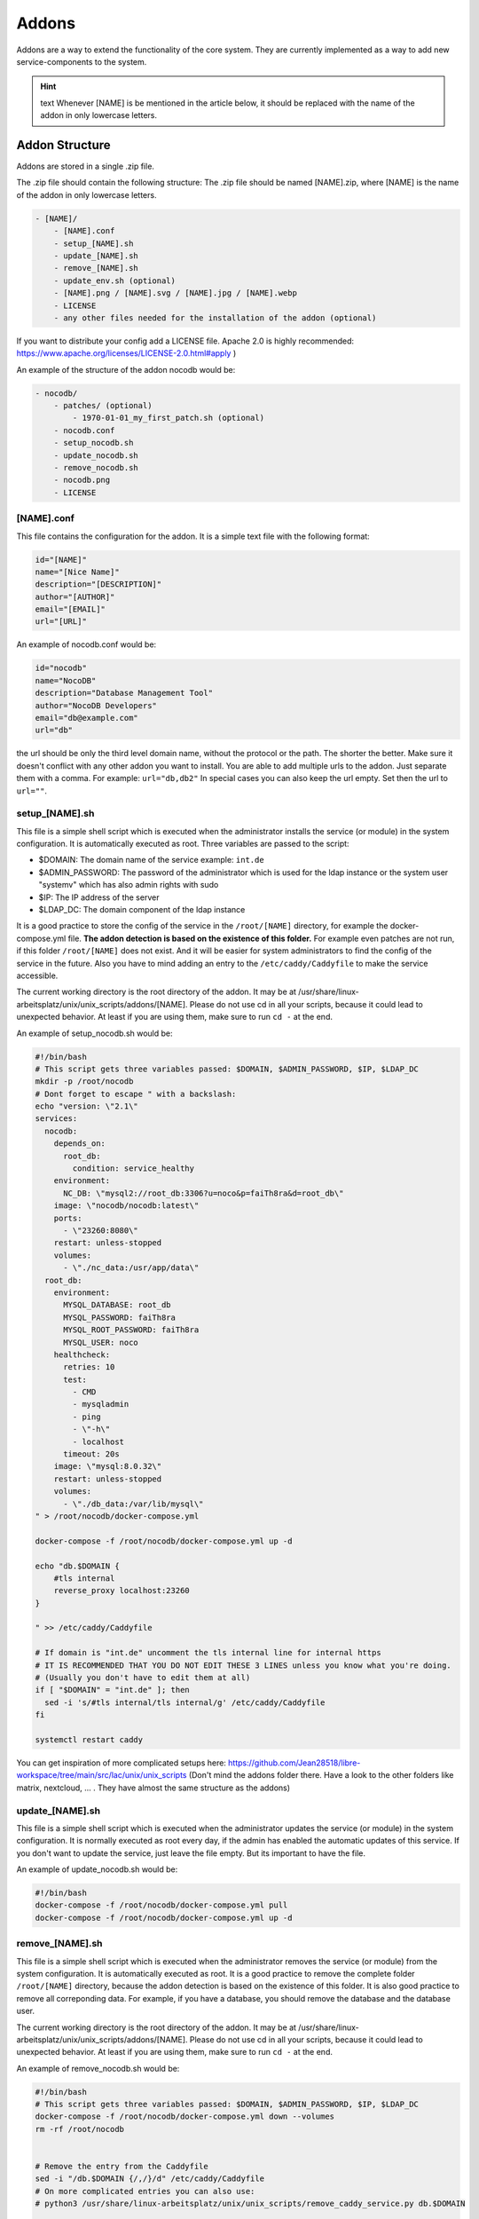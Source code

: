******
Addons
******

Addons are a way to extend the functionality of the core system. 
They are currently implemented as a way to add new service-components to the system.

.. hint:: text
    Whenever [NAME] is be mentioned in the article below, it should be replaced with the name of the addon in only lowercase letters.



Addon Structure
===============

Addons are stored in a single .zip file.

The .zip file should contain the following structure:
The .zip file should be named [NAME].zip, where [NAME] is the name of the addon in only lowercase letters.

.. code-block:: bash

    - [NAME]/
        - [NAME].conf
        - setup_[NAME].sh
        - update_[NAME].sh
        - remove_[NAME].sh
        - update_env.sh (optional)
        - [NAME].png / [NAME].svg / [NAME].jpg / [NAME].webp
        - LICENSE 
        - any other files needed for the installation of the addon (optional)

If you want to distribute your config add a LICENSE file. Apache 2.0 is highly recommended: https://www.apache.org/licenses/LICENSE-2.0.html#apply )

An example of the structure of the addon nocodb would be:

.. code-block:: bash

    - nocodb/
        - patches/ (optional)
            - 1970-01-01_my_first_patch.sh (optional)
        - nocodb.conf
        - setup_nocodb.sh
        - update_nocodb.sh
        - remove_nocodb.sh
        - nocodb.png
        - LICENSE


[NAME].conf
-----------

This file contains the configuration for the addon. It is a simple text file with the following format:

.. code-block:: bash

    id="[NAME]"
    name="[Nice Name]"
    description="[DESCRIPTION]"
    author="[AUTHOR]"
    email="[EMAIL]"
    url="[URL]"

An example of nocodb.conf would be:

.. code-block:: bash

    id="nocodb"
    name="NocoDB"
    description="Database Management Tool"
    author="NocoDB Developers"
    email="db@example.com"
    url="db"

the url should be only the third level domain name, without the protocol or the path.
The shorter the better. Make sure it doesn't conflict with any other addon you want to install.
You are able to add multiple urls to the addon. Just separate them with a comma. For example: ``url="db,db2"``
In special cases you can also keep the url empty. Set then the url to ``url=""``.


setup_[NAME].sh
---------------

This file is a simple shell script which is executed when the administrator installs the service (or module) in the system configuration.
It is automatically executed as root. Three variables are passed to the script:

- $DOMAIN: The domain name of the service example: ``int.de``
- $ADMIN_PASSWORD: The password of the administrator which is used for the ldap instance or the system user "systemv" which has also admin rights with sudo
- $IP: The IP address of the server
- $LDAP_DC: The domain component of the ldap instance

It is a good practice to store the config of the service in the ``/root/[NAME]`` directory, for example the docker-compose.yml file. 
**The addon detection is based on the existence of this folder.** For example even patches are not run, if this folder ``/root/[NAME]`` does not exist. And it will be easier for system administrators to find the config of the service in the future.
Also you have to mind adding an entry to the ``/etc/caddy/Caddyfile`` to make the service accessible.

The current working directory is the root directory of the addon. It may be at /usr/share/linux-arbeitsplatz/unix/unix_scripts/addons/[NAME].
Please do not use cd in all your scripts, because it could lead to unexpected behavior. At least if you are using them, make sure to run ``cd -`` at the end.

An example of setup_nocodb.sh would be:

.. code-block:: bash

  #!/bin/bash
  # This script gets three variables passed: $DOMAIN, $ADMIN_PASSWORD, $IP, $LDAP_DC
  mkdir -p /root/nocodb
  # Dont forget to escape " with a backslash:
  echo "version: \"2.1\"
  services: 
    nocodb: 
      depends_on: 
        root_db: 
          condition: service_healthy
      environment: 
        NC_DB: \"mysql2://root_db:3306?u=noco&p=faiTh8ra&d=root_db\"
      image: \"nocodb/nocodb:latest\"
      ports: 
        - \"23260:8080\"
      restart: unless-stopped
      volumes: 
        - \"./nc_data:/usr/app/data\"
    root_db: 
      environment: 
        MYSQL_DATABASE: root_db
        MYSQL_PASSWORD: faiTh8ra
        MYSQL_ROOT_PASSWORD: faiTh8ra
        MYSQL_USER: noco
      healthcheck: 
        retries: 10
        test: 
          - CMD
          - mysqladmin
          - ping
          - \"-h\"
          - localhost
        timeout: 20s
      image: \"mysql:8.0.32\"
      restart: unless-stopped
      volumes: 
        - \"./db_data:/var/lib/mysql\"
  " > /root/nocodb/docker-compose.yml

  docker-compose -f /root/nocodb/docker-compose.yml up -d
  
  echo "db.$DOMAIN {
      #tls internal
      reverse_proxy localhost:23260
  }

  " >> /etc/caddy/Caddyfile

  # If domain is "int.de" uncomment the tls internal line for internal https
  # IT IS RECOMMENDED THAT YOU DO NOT EDIT THESE 3 LINES unless you know what you're doing.
  # (Usually you don't have to edit them at all)
  if [ "$DOMAIN" = "int.de" ]; then
    sed -i 's/#tls internal/tls internal/g' /etc/caddy/Caddyfile
  fi

  systemctl restart caddy

You can get inspiration of more complicated setups here: https://github.com/Jean28518/libre-workspace/tree/main/src/lac/unix/unix_scripts (Don't mind the addons folder there. Have a look to the other folders like matrix, nextcloud, ... . They have almost the same structure as the addons)

update_[NAME].sh
----------------

This file is a simple shell script which is executed when the administrator updates the service (or module) in the system configuration.
It is normally executed as root every day, if the admin has enabled the automatic updates of this service.
If you don't want to update the service, just leave the file empty. But its important to have the file.

An example of update_nocodb.sh would be:

.. code-block:: bash

    #!/bin/bash
    docker-compose -f /root/nocodb/docker-compose.yml pull
    docker-compose -f /root/nocodb/docker-compose.yml up -d

remove_[NAME].sh
----------------

This file is a simple shell script which is executed when the administrator removes the service (or module) from the system configuration.
It is automatically executed as root. It is a good practice to remove the complete folder ``/root/[NAME]`` directory, because the addon detection is based on the existence of this folder.
It is also good practice to remove all correponding data. 
For example, if you have a database, you should remove the database and the database user.

The current working directory is the root directory of the addon. It may be at /usr/share/linux-arbeitsplatz/unix/unix_scripts/addons/[NAME].
Please do not use cd in all your scripts, because it could lead to unexpected behavior. At least if you are using them, make sure to run ``cd -`` at the end.

An example of remove_nocodb.sh would be:

.. code-block:: bash

    #!/bin/bash
    # This script gets three variables passed: $DOMAIN, $ADMIN_PASSWORD, $IP, $LDAP_DC
    docker-compose -f /root/nocodb/docker-compose.yml down --volumes
    rm -rf /root/nocodb


    # Remove the entry from the Caddyfile
    sed -i "/db.$DOMAIN {/,/}/d" /etc/caddy/Caddyfile
    # On more complicated entries you can also use:
    # python3 /usr/share/linux-arbeitsplatz/unix/unix_scripts/remove_caddy_service.py db.$DOMAIN
    
    systemctl restart caddy


update_env.sh
-------------

This file is a simple shell script which is executed when the administrator updates the environment of the system configuration,
which could be the master password (also changes the LDAP administrator password) or the IP address of the server, under which it is accessible.
If your addon doesn't rely on the IP address or the master password, you can ignore this file. It is then not necessary to have it.

In our example of nocodb we don't need this file, because we don't rely on the IP address or the master password.
So we don't even have to create this file.


patches
-------

For future updates of the addon, you can add patches to the patches folder (which is optional)
It is a good practice to name the patch at the date when it was created, so you can easily see the order of the patches.
These patch scripts are executed after a daily backup and update of the system or daily at 02:00 am. 
The run order is based on the filename. The patch with the oldest date is executed first.
The patch scripts are executed as root and the current working directory is the root directory of the addon.
The environment variables $DOMAIN, $ADMIN_PASSWORD, $IP and $LDAP_DC are passed to the script and are available in the script.

The patch should only patch your addon once.
But for this you have to check by yourself if the patched settings are present or not. This can be different for every single patch.
Also it is highly recommended to keep your addon constistent over time, so it should disable itself after 1 year of its release.

Here you can see an example of a redis patch for nextloud:

.. code-block:: bash
      
    #!/bin/bash

    # IS THIS PATCH OLDER THAN 365 DAYS?
    # Get the current file name
    FILE_NAME=$(basename $0)
    # Get the date of the filename which is like this: 2024-06-25
    DATE=${FILE_NAME:0:10}
    # Check if the file is older than 365 days
    if [ $(( ($(date +%s) - $(date -d $DATE +%s)) / 86400 )) -gt 365 ]; then
      echo "Patch is older than 365 days. Exiting patch."
      exit 0
    fi


    # Check if we need to apply the patch
    # Is redis installed?
    if [ -x "$(command -v redis-server)" ]; then
      echo "Redis is already installed. Exiting patch."
      exit 0
    fi

    # BEGIN APPLYING PATCH
    # Install redis and php packages
    apt-get install redis php-redis php-apcu php-memcache pwgen -y

    # ... do the rest 


General Tips
============

- Make sure to use the correct shebang in your shell scripts. It should be ``#!/bin/bash``.
- Never experiment on production systems. Always test your scripts on a test system first.
- It is a good practice by running the commands line by line manually on a test system to see if everything works as expected.
- The addon installation in Libre Workspace Portal simply extracts and copies the files to the correct location. It does no checks of the .zip itself You can simply install a new version by installing the addon again. The old files will be overwritten.